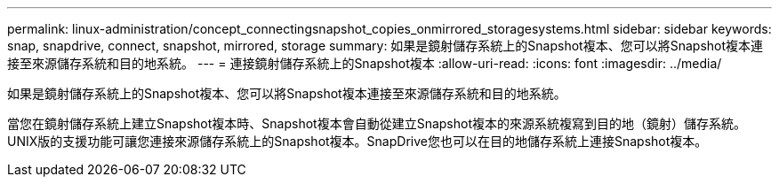 ---
permalink: linux-administration/concept_connectingsnapshot_copies_onmirrored_storagesystems.html 
sidebar: sidebar 
keywords: snap, snapdrive, connect, snapshot, mirrored, storage 
summary: 如果是鏡射儲存系統上的Snapshot複本、您可以將Snapshot複本連接至來源儲存系統和目的地系統。 
---
= 連接鏡射儲存系統上的Snapshot複本
:allow-uri-read: 
:icons: font
:imagesdir: ../media/


[role="lead"]
如果是鏡射儲存系統上的Snapshot複本、您可以將Snapshot複本連接至來源儲存系統和目的地系統。

當您在鏡射儲存系統上建立Snapshot複本時、Snapshot複本會自動從建立Snapshot複本的來源系統複寫到目的地（鏡射）儲存系統。UNIX版的支援功能可讓您連接來源儲存系統上的Snapshot複本。SnapDrive您也可以在目的地儲存系統上連接Snapshot複本。
